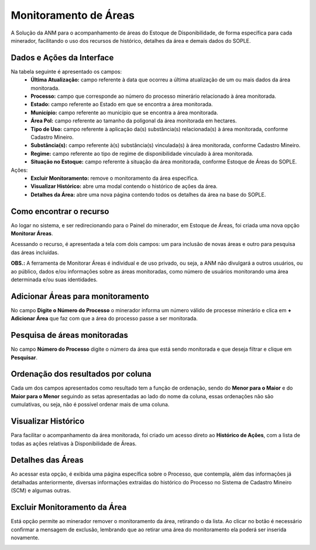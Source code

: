Monitoramento de Áreas
======================

A Solução da ANM para o acompanhamento de áreas do Estoque de Disponibilidade, de forma específica para cada minerador, facilitando o uso dos recursos de histórico, detalhes da área e demais dados do SOPLE. 

.. image:: ../imagens/2.0TelaPrincipal.png

Dados e Ações da Interface
##########################

Na tabela seguinte é apresentado os campos:
    - **Última Atualização:** campo referente à data que ocorreu a última atualização de um ou mais dados da área monitorada.
    - **Processo:** campo que corresponde ao número do processo minerário relacionado à área monitorada.
    - **Estado:** campo referente ao Estado em que se encontra a área monitorada.
    - **Município:** campo referente ao município que se encontra a área monitorada.
    - **Área Pol:** campo referente ao tamanho da poligonal da área monitorada em hectares.
    - **Tipo de Uso:** campo referente à aplicação da(s) substância(s) relacionada(s) à área monitorada, conforme Cadastro Mineiro.
    - **Substância(s):** campo referente  à(s) substância(s) vinculada(s) à área monitorada, conforme Cadastro Mineiro.
    - **Regime:** campo referente ao tipo de regime de disponibilidade vinculado à área monitorada.
    - **Situação no Estoque:** campo referente à situação da área monitorada, conforme Estoque de Áreas do SOPLE.

Ações:
    - **Excluir Monitoramento:** remove o monitoramento da área especifica.
    - **Visualizar Histórico:** abre uma modal contendo o histórico de ações da área.
    - **Detalhes da Área:** abre uma nova página contendo todos os detalhes da área na base do SOPLE.


Como encontrar o recurso
########################

Ao logar no sistema, e ser redirecionando para o Painel do minerador, em Estoque de Áreas, foi criada uma nova opção **Monitorar Áreas**.

.. image:: ../imagens/2.0LinkMonitorarAreas.png

Acessando o recurso, é apresentada a tela com dois campos: um para inclusão de novas áreas e outro para pesquisa das áreas incluídas.

.. image:: ../imagens/2.0TelaPrimeiroAcesso.png

**OBS.:** A ferramenta de Monitorar Áreas é individual e de uso privado, ou seja, a ANM não divulgará a outros usuários, ou ao público, dados e/ou informações sobre as áreas monitoradas, como número de usuários monitorando uma área determinada e/ou suas identidades.

Adicionar Áreas para monitoramento
##################################

No campo **Digite o Número do Processo** o minerador informa um número válido de processe minerário e clica em **+ Adicionar Área** que faz com que a área do processo passe a ser monitorada.

.. image:: ../imagens/2.0DigiteNumeroArea.png

Pesquisa de áreas monitoradas
#############################

No campo **Número do Processo** digite o número da área que está sendo monitorada e que deseja filtrar e clique em **Pesquisar**.

.. image:: ../imagens/2.0PesquisaAreaMonitoramento.png

Ordenação dos resultados por coluna
###################################

Cada um dos campos apresentados como resultado tem a função de ordenação, sendo do **Menor para o Maior** e do **Maior para o Menor** seguindo as setas apresentadas ao lado do nome da coluna, essas ordenações não são cumulativas, 
ou seja, não é possível ordenar mais de uma coluna.

.. image:: ../imagens/2.0OrdenacaoColunas.png

Visualizar Histórico
####################

Para facilitar o acompanhamento da área monitorada, foi criado um acesso direto ao **Histórico de Ações**, com a lista de todas as ações relativas à Disponibilidade de Áreas.

.. image:: ../imagens/2.0HistoricoDeAcoes.png

Detalhes das Áreas
##################

Ao acessar esta opção, é exibida uma página específica sobre o Processo, que contempla, além das informações já detalhadas anteriormente, diversas informações extraídas do histórico do Processo no Sistema de Cadastro Mineiro (SCM) e algumas outras.

.. image:: ../imagens/2.0IconeDealhteDasAreas.png
.. image:: ../imagens/2.0DetalheDaArea.png

Excluir Monitoramento da Área
#############################

Está opção permite ao minerador remover o monitoramento da área, retirando o da lista. Ao clicar no botão é necessário confirmar a mensagem de exclusão, lembrando que ao retirar uma área do monitoramento ela poderá ser inserida novamente.

.. image:: ../imagens/2.0ExcluirMonitoramento.png